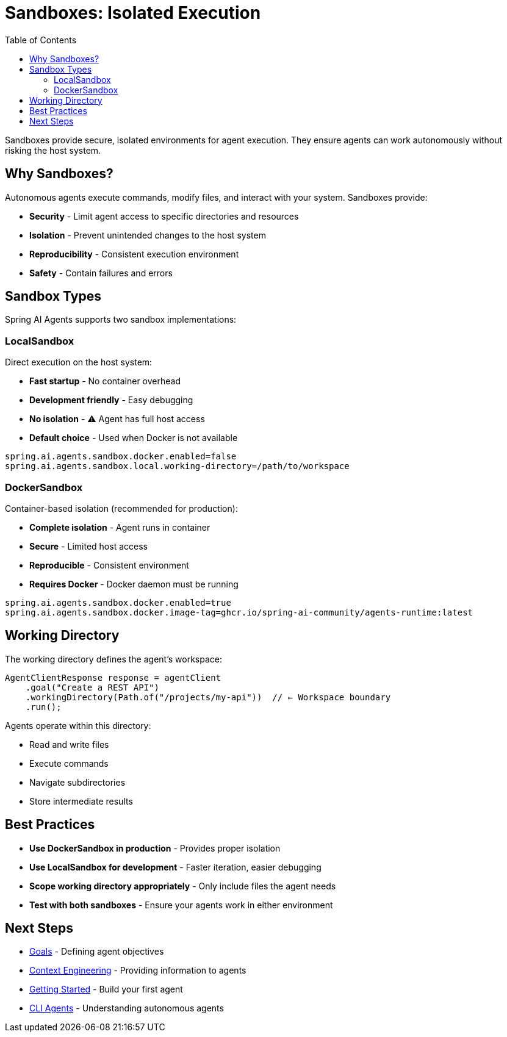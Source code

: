 = Sandboxes: Isolated Execution
:page-title: Sandboxes
:toc: left
:tabsize: 2

Sandboxes provide secure, isolated environments for agent execution. They ensure agents can work autonomously without risking the host system.

== Why Sandboxes?

Autonomous agents execute commands, modify files, and interact with your system. Sandboxes provide:

* **Security** - Limit agent access to specific directories and resources
* **Isolation** - Prevent unintended changes to the host system
* **Reproducibility** - Consistent execution environment
* **Safety** - Contain failures and errors

== Sandbox Types

Spring AI Agents supports two sandbox implementations:

=== LocalSandbox

Direct execution on the host system:

* **Fast startup** - No container overhead
* **Development friendly** - Easy debugging
* **No isolation** - ⚠️ Agent has full host access
* **Default choice** - Used when Docker is not available

[source,properties]
----
spring.ai.agents.sandbox.docker.enabled=false
spring.ai.agents.sandbox.local.working-directory=/path/to/workspace
----

=== DockerSandbox

Container-based isolation (recommended for production):

* **Complete isolation** - Agent runs in container
* **Secure** - Limited host access
* **Reproducible** - Consistent environment
* **Requires Docker** - Docker daemon must be running

[source,properties]
----
spring.ai.agents.sandbox.docker.enabled=true
spring.ai.agents.sandbox.docker.image-tag=ghcr.io/spring-ai-community/agents-runtime:latest
----

== Working Directory

The working directory defines the agent's workspace:

[source,java]
----
AgentClientResponse response = agentClient
    .goal("Create a REST API")
    .workingDirectory(Path.of("/projects/my-api"))  // ← Workspace boundary
    .run();
----

Agents operate within this directory:

* Read and write files
* Execute commands
* Navigate subdirectories
* Store intermediate results

== Best Practices

* **Use DockerSandbox in production** - Provides proper isolation
* **Use LocalSandbox for development** - Faster iteration, easier debugging
* **Scope working directory appropriately** - Only include files the agent needs
* **Test with both sandboxes** - Ensure your agents work in either environment

== Next Steps

* xref:goals.adoc[Goals] - Defining agent objectives
* xref:context-engineering.adoc[Context Engineering] - Providing information to agents
* xref:../getting-started.adoc[Getting Started] - Build your first agent
* xref:cli-agents.adoc[CLI Agents] - Understanding autonomous agents
